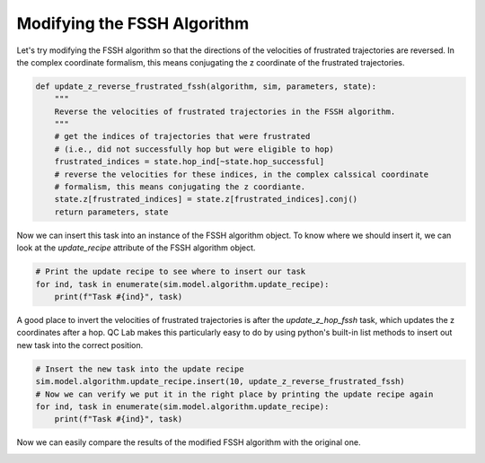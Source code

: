 .. _modify-fssh:


Modifying the FSSH Algorithm
============================

Let's try modifying the FSSH algorithm so that the directions of the velocities of frustrated trajectories are reversed.
In the complex coordinate formalism, this means conjugating the z coordinate of the frustrated trajectories.

.. code-block:: python


    def update_z_reverse_frustrated_fssh(algorithm, sim, parameters, state):
        """
        Reverse the velocities of frustrated trajectories in the FSSH algorithm.
        """
        # get the indices of trajectories that were frustrated
        # (i.e., did not successfully hop but were eligible to hop)
        frustrated_indices = state.hop_ind[~state.hop_successful]
        # reverse the velocities for these indices, in the complex calssical coordinate 
        # formalism, this means conjugating the z coordiante.
        state.z[frustrated_indices] = state.z[frustrated_indices].conj()
        return parameters, state


Now we can insert this task into an instance of the FSSH algorithm object. To know where we should insert it, we can look 
at the `update_recipe` attribute of the FSSH algorithm object.



.. code-block:: python

    # Print the update recipe to see where to insert our task
    for ind, task in enumerate(sim.model.algorithm.update_recipe):
        print(f"Task #{ind}", task)


.. code-block:: console
    :caption: Output

    Task #0 <function FewestSwitchesSurfaceHopping._assign_eigvecs_to_state at 0x777d902d2710>
    Task #1 <function FewestSwitchesSurfaceHopping._update_z_rk4 at 0x777d902d28c0>
    Task #2 <function FewestSwitchesSurfaceHopping._update_wf_db_eigs at 0x777d902d2950>
    Task #3 <function FewestSwitchesSurfaceHopping._update_h_quantum at 0x777d902d2560>
    Task #4 <function FewestSwitchesSurfaceHopping._diagonalize_matrix at 0x777d902d25f0>
    Task #5 <function FewestSwitchesSurfaceHopping._gauge_fix_eigs_update at 0x777d902d29e0>
    Task #6 <function update_hop_probs_fssh at 0x777d902d13f0>
    Task #7 <function update_hop_inds_fssh at 0x777d902d1480>
    Task #8 <function update_hop_vals_fssh at 0x777d902d1510>
    Task #9 <function update_z_hop_fssh at 0x777d902d15a0>
    Task #10 <function update_act_surf_hop_fssh at 0x777d902d1630>
    Task #11 <function update_act_surf_wf at 0x777d902d0e50>

A good place to invert the velocities of frustrated trajectories is after the `update_z_hop_fssh` task, which updates the z coordinates after a hop.
QC Lab makes this particularly easy to do by using python's built-in list methods to insert out new task into the correct position.

.. code-block:: python

    # Insert the new task into the update recipe
    sim.model.algorithm.update_recipe.insert(10, update_z_reverse_frustrated_fssh)
    # Now we can verify we put it in the right place by printing the update recipe again
    for ind, task in enumerate(sim.model.algorithm.update_recipe):
        print(f"Task #{ind}", task)

.. code-block:: console
    :caption: Output

    Task #0 <function FewestSwitchesSurfaceHopping._assign_eigvecs_to_state at 0x777d902d2710>
    Task #1 <function FewestSwitchesSurfaceHopping._update_z_rk4 at 0x777d902d28c0>
    Task #2 <function FewestSwitchesSurfaceHopping._update_wf_db_eigs at 0x777d902d2950>
    Task #3 <function FewestSwitchesSurfaceHopping._update_h_quantum at 0x777d902d2560>
    Task #4 <function FewestSwitchesSurfaceHopping._diagonalize_matrix at 0x777d902d25f0>
    Task #5 <function FewestSwitchesSurfaceHopping._gauge_fix_eigs_update at 0x777d902d29e0>
    Task #6 <function update_hop_probs_fssh at 0x777d902d13f0>
    Task #7 <function update_hop_inds_fssh at 0x777d902d1480>
    Task #8 <function update_hop_vals_fssh at 0x777d902d1510>
    Task #9 <function update_z_hop_fssh at 0x777d902d15a0>
    Task #10 <function update_z_reverse_frustrated_fssh at 0x777d580da200>
    Task #11 <function update_act_surf_hop_fssh at 0x777d902d1630>
    Task #12 <function update_act_surf_wf at 0x777d902d0e50>


Now we can easily compare the results of the modified FSSH algorithm with the original one.


.. image:: fssh_lreorg_inv_vel.png
   :alt: Modified FSSH populations.
   :align: center
   :width: 50%